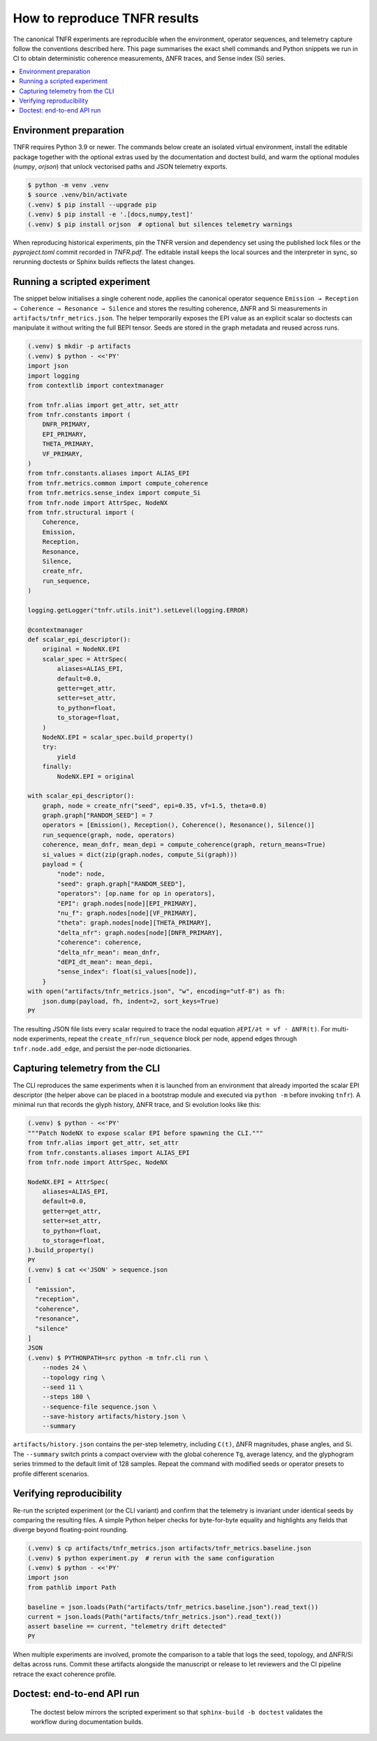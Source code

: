 How to reproduce TNFR results
=============================

The canonical TNFR experiments are reproducible when the environment, operator
sequences, and telemetry capture follow the conventions described here. This
page summarises the exact shell commands and Python snippets we run in CI to
obtain deterministic coherence measurements, ΔNFR traces, and Sense index (Si)
series.

.. contents::
   :local:
   :depth: 2

Environment preparation
-----------------------

TNFR requires Python 3.9 or newer. The commands below create an isolated
virtual environment, install the editable package together with the optional
extras used by the documentation and doctest build, and warm the optional
modules (`numpy`, `orjson`) that unlock vectorised paths and JSON telemetry
exports.

.. code-block:: console

   $ python -m venv .venv
   $ source .venv/bin/activate
   (.venv) $ pip install --upgrade pip
   (.venv) $ pip install -e '.[docs,numpy,test]'
   (.venv) $ pip install orjson  # optional but silences telemetry warnings

When reproducing historical experiments, pin the TNFR version and dependency
set using the published lock files or the `pyproject.toml` commit recorded in
`TNFR.pdf`. The editable install keeps the local sources and the interpreter in
sync, so rerunning doctests or Sphinx builds reflects the latest changes.

Running a scripted experiment
-----------------------------

The snippet below initialises a single coherent node, applies the canonical
operator sequence ``Emission → Reception → Coherence → Resonance → Silence`` and
stores the resulting coherence, ΔNFR and Si measurements in
``artifacts/tnfr_metrics.json``. The helper temporarily exposes the EPI value as
an explicit scalar so doctests can manipulate it without writing the full
BEPI tensor. Seeds are stored in the graph metadata and reused across runs.

.. code-block:: console

   (.venv) $ mkdir -p artifacts
   (.venv) $ python - <<'PY'
   import json
   import logging
   from contextlib import contextmanager

   from tnfr.alias import get_attr, set_attr
   from tnfr.constants import (
       DNFR_PRIMARY,
       EPI_PRIMARY,
       THETA_PRIMARY,
       VF_PRIMARY,
   )
   from tnfr.constants.aliases import ALIAS_EPI
   from tnfr.metrics.common import compute_coherence
   from tnfr.metrics.sense_index import compute_Si
   from tnfr.node import AttrSpec, NodeNX
   from tnfr.structural import (
       Coherence,
       Emission,
       Reception,
       Resonance,
       Silence,
       create_nfr,
       run_sequence,
   )

   logging.getLogger("tnfr.utils.init").setLevel(logging.ERROR)

   @contextmanager
   def scalar_epi_descriptor():
       original = NodeNX.EPI
       scalar_spec = AttrSpec(
           aliases=ALIAS_EPI,
           default=0.0,
           getter=get_attr,
           setter=set_attr,
           to_python=float,
           to_storage=float,
       )
       NodeNX.EPI = scalar_spec.build_property()
       try:
           yield
       finally:
           NodeNX.EPI = original

   with scalar_epi_descriptor():
       graph, node = create_nfr("seed", epi=0.35, vf=1.5, theta=0.0)
       graph.graph["RANDOM_SEED"] = 7
       operators = [Emission(), Reception(), Coherence(), Resonance(), Silence()]
       run_sequence(graph, node, operators)
       coherence, mean_dnfr, mean_depi = compute_coherence(graph, return_means=True)
       si_values = dict(zip(graph.nodes, compute_Si(graph)))
       payload = {
           "node": node,
           "seed": graph.graph["RANDOM_SEED"],
           "operators": [op.name for op in operators],
           "EPI": graph.nodes[node][EPI_PRIMARY],
           "nu_f": graph.nodes[node][VF_PRIMARY],
           "theta": graph.nodes[node][THETA_PRIMARY],
           "delta_nfr": graph.nodes[node][DNFR_PRIMARY],
           "coherence": coherence,
           "delta_nfr_mean": mean_dnfr,
           "dEPI_dt_mean": mean_depi,
           "sense_index": float(si_values[node]),
       }
   with open("artifacts/tnfr_metrics.json", "w", encoding="utf-8") as fh:
       json.dump(payload, fh, indent=2, sort_keys=True)
   PY

The resulting JSON file lists every scalar required to trace the nodal equation
``∂EPI/∂t = νf · ΔNFR(t)``. For multi-node experiments, repeat the
``create_nfr``/``run_sequence`` block per node, append edges through
``tnfr.node.add_edge``, and persist the per-node dictionaries.

Capturing telemetry from the CLI
--------------------------------

The CLI reproduces the same experiments when it is launched from an environment
that already imported the scalar EPI descriptor (the helper above can be placed
in a bootstrap module and executed via ``python -m`` before invoking ``tnfr``).
A minimal run that records the glyph history, ΔNFR trace, and Si evolution looks
like this:

.. code-block:: console

   (.venv) $ python - <<'PY'
   """Patch NodeNX to expose scalar EPI before spawning the CLI."""
   from tnfr.alias import get_attr, set_attr
   from tnfr.constants.aliases import ALIAS_EPI
   from tnfr.node import AttrSpec, NodeNX

   NodeNX.EPI = AttrSpec(
       aliases=ALIAS_EPI,
       default=0.0,
       getter=get_attr,
       setter=set_attr,
       to_python=float,
       to_storage=float,
   ).build_property()
   PY
   (.venv) $ cat <<'JSON' > sequence.json
   [
     "emission",
     "reception",
     "coherence",
     "resonance",
     "silence"
   ]
   JSON
   (.venv) $ PYTHONPATH=src python -m tnfr.cli run \
       --nodes 24 \
       --topology ring \
       --seed 11 \
       --steps 180 \
       --sequence-file sequence.json \
       --save-history artifacts/history.json \
       --summary

``artifacts/history.json`` contains the per-step telemetry, including ``C(t)``,
ΔNFR magnitudes, phase angles, and Si. The ``--summary`` switch prints a compact
overview with the global coherence ``Tg``, average latency, and the glyphogram
series trimmed to the default limit of 128 samples. Repeat the command with
modified seeds or operator presets to profile different scenarios.

Verifying reproducibility
-------------------------

Re-run the scripted experiment (or the CLI variant) and confirm that the
telemetry is invariant under identical seeds by comparing the resulting files.
A simple Python helper checks for byte-for-byte equality and highlights any
fields that diverge beyond floating-point rounding.

.. code-block:: console

   (.venv) $ cp artifacts/tnfr_metrics.json artifacts/tnfr_metrics.baseline.json
   (.venv) $ python experiment.py  # rerun with the same configuration
   (.venv) $ python - <<'PY'
   import json
   from pathlib import Path

   baseline = json.loads(Path("artifacts/tnfr_metrics.baseline.json").read_text())
   current = json.loads(Path("artifacts/tnfr_metrics.json").read_text())
   assert baseline == current, "telemetry drift detected"
   PY

When multiple experiments are involved, promote the comparison to a table that
logs the seed, topology, and ΔNFR/Si deltas across runs. Commit these artifacts
alongside the manuscript or release to let reviewers and the CI pipeline retrace
the exact coherence profile.

Doctest: end-to-end API run
---------------------------

 The doctest below mirrors the scripted experiment so that ``sphinx-build -b
 doctest`` validates the workflow during documentation builds.

.. doctest::
   :options: +NORMALIZE_WHITESPACE

   >>> import logging
   >>> from contextlib import contextmanager
   >>> from tnfr.alias import get_attr, set_attr
   >>> from tnfr.constants import DNFR_PRIMARY, EPI_PRIMARY, THETA_PRIMARY, VF_PRIMARY
   >>> from tnfr.constants.aliases import ALIAS_EPI
   >>> from tnfr.metrics.common import compute_coherence
   >>> from tnfr.metrics.sense_index import compute_Si
   >>> from tnfr.node import AttrSpec, NodeNX
   >>> from tnfr.structural import (
   ...     Coherence,
   ...     Emission,
   ...     Reception,
   ...     Resonance,
   ...     Silence,
   ...     create_nfr,
   ...     run_sequence,
   ... )
   >>> logging.getLogger("tnfr.utils.init").setLevel(logging.ERROR)
   >>> @contextmanager
   ... def scalar_epi_descriptor():
   ...     original = NodeNX.EPI
   ...     scalar_spec = AttrSpec(
   ...         aliases=ALIAS_EPI,
   ...         default=0.0,
   ...         getter=get_attr,
   ...         setter=set_attr,
   ...         to_python=float,
   ...         to_storage=float,
   ...     )
   ...     NodeNX.EPI = scalar_spec.build_property()
   ...     try:
   ...         yield
   ...     finally:
   ...         NodeNX.EPI = original
   >>> with scalar_epi_descriptor():
   ...     graph, node = create_nfr("doctest", epi=0.35, vf=1.5, theta=0.0)
   ...     ops = [Emission(), Reception(), Coherence(), Resonance(), Silence()]
   ...     run_sequence(graph, node, ops)
   ...     coherence, mean_dnfr, mean_depi = compute_coherence(graph, return_means=True)
   ...     si_values = dict(zip(graph.nodes, compute_Si(graph)))
   ...     round(graph.nodes[node][EPI_PRIMARY], 6), round(graph.nodes[node][VF_PRIMARY], 6), round(graph.nodes[node][THETA_PRIMARY], 6), round(graph.nodes[node][DNFR_PRIMARY], 6), round(coherence, 6), round(mean_dnfr, 6), round(mean_depi, 6), round(float(si_values[node]), 6)
   (0.4, 1.5, 0.0, 0.0, 1.0, 0.0, 0.0, 1.0)
